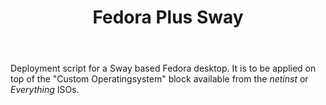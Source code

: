 #+TITLE: Fedora Plus Sway

Deployment script for a Sway based Fedora desktop. It is to be applied on top of the "Custom Operatingsystem" block available from the /netinst/ or /Everything/ ISOs.